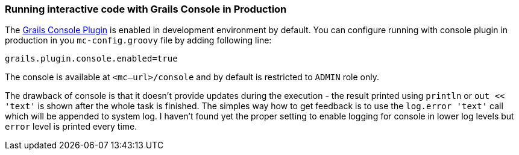 === Running interactive code with Grails Console in Production

The https://grails.org/plugin/console[Grails Console Plugin]
is enabled in development environment by default. You can configure running
with console plugin in production in you `mc-config.groovy` file by adding following line:

[source,groovy]
----
grails.plugin.console.enabled=true
----

The console is available at `<mc–url>/console` and by default is restricted to `ADMIN` role only.

The drawback of console is that it doesn't provide updates during the execution - the result
printed using `println` or `out << 'text'` is shown after the whole task is finished. The simples
way how to get feedback is to use the `log.error 'text'` call which will be appended to system log.
I haven't found yet the proper setting to enable logging for console in lower log levels but `error`
level is printed every time.

